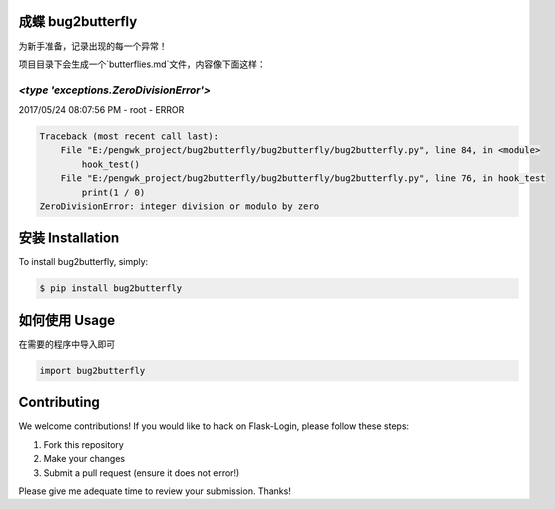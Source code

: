 成蝶 bug2butterfly
---------------------

.. image:: https://img.shields.io/pypi/v/bug2butterfly.svg
    :target: https://pypi.python.org/pypi/bug2butterfly

.. image:: https://img.shields.io/pypi/l/bug2butterfly.svg
    :target: https://pypi.python.org/pypi/bug2butterfly

.. image:: https://img.shields.io/pypi/pyversions/bug2butterfly.svg
    :target: https://pypi.python.org/pypi/bug2butterfly

.. image:: https://travis-ci.org/pengwk/bug2butterfly.svg?branch=master
    :target: https://travis-ci.org/pengwk/bug2butterfly

为新手准备，记录出现的每一个异常！

项目目录下会生成一个`butterflies.md`文件，内容像下面这样：

`<type 'exceptions.ZeroDivisionError'>`
=======================================

2017/05/24 08:07:56 PM - root - ERROR



.. code-block:: python

    Traceback (most recent call last):
        File "E:/pengwk_project/bug2butterfly/bug2butterfly/bug2butterfly.py", line 84, in <module>
            hook_test()
        File "E:/pengwk_project/bug2butterfly/bug2butterfly/bug2butterfly.py", line 76, in hook_test
            print(1 / 0)
    ZeroDivisionError: integer division or modulo by zero


安装 Installation
----------------

To install bug2butterfly, simply:

.. code-block:: bash

    $ pip install bug2butterfly

如何使用 Usage
-------------

在需要的程序中导入即可

.. code-block:: python

    import bug2butterfly


Contributing
------------

We welcome contributions! If you would like to hack on Flask-Login, please
follow these steps:

1. Fork this repository
2. Make your changes
3. Submit a pull request (ensure it does not error!)

Please give me adequate time to review your submission. Thanks!
